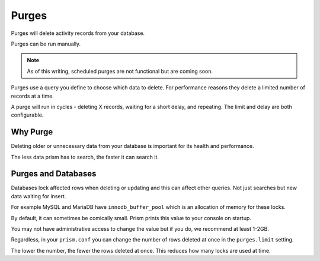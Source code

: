 Purges
======

Purges will delete activity records from your database.

Purges can be run manually.

.. note::

    As of this writing, scheduled purges are not functional but are coming soon.

Purges use a query you define to choose which data to delete. For performance reasons they delete a limited number of records at a time.

A purge will run in cycles - deleting X records, waiting for a short delay, and repeating. The limit and delay are both configurable.

Why Purge
---------

Deleting older or unnecessary data from your database is important for its health and performance.

The less data prism has to search, the faster it can search it.

Purges and Databases
--------------------

Databases lock affected rows when deleting or updating and this can affect other queries. Not just searches but new data waiting for insert.

For example MySQL and MariaDB have ``innodb_buffer_pool`` which is an allocation of memory for these locks.

By default, it can sometimes be comically small. Prism prints this value to your console on startup.

You may not have administrative access to change the value but if you do, we recommend at least 1-2GB.

Regardless, in your ``prism.conf`` you can change the number of rows deleted at once in the ``purges.limit`` setting.

The lower the number, the fewer the rows deleted at once. This reduces how many locks are used at time.